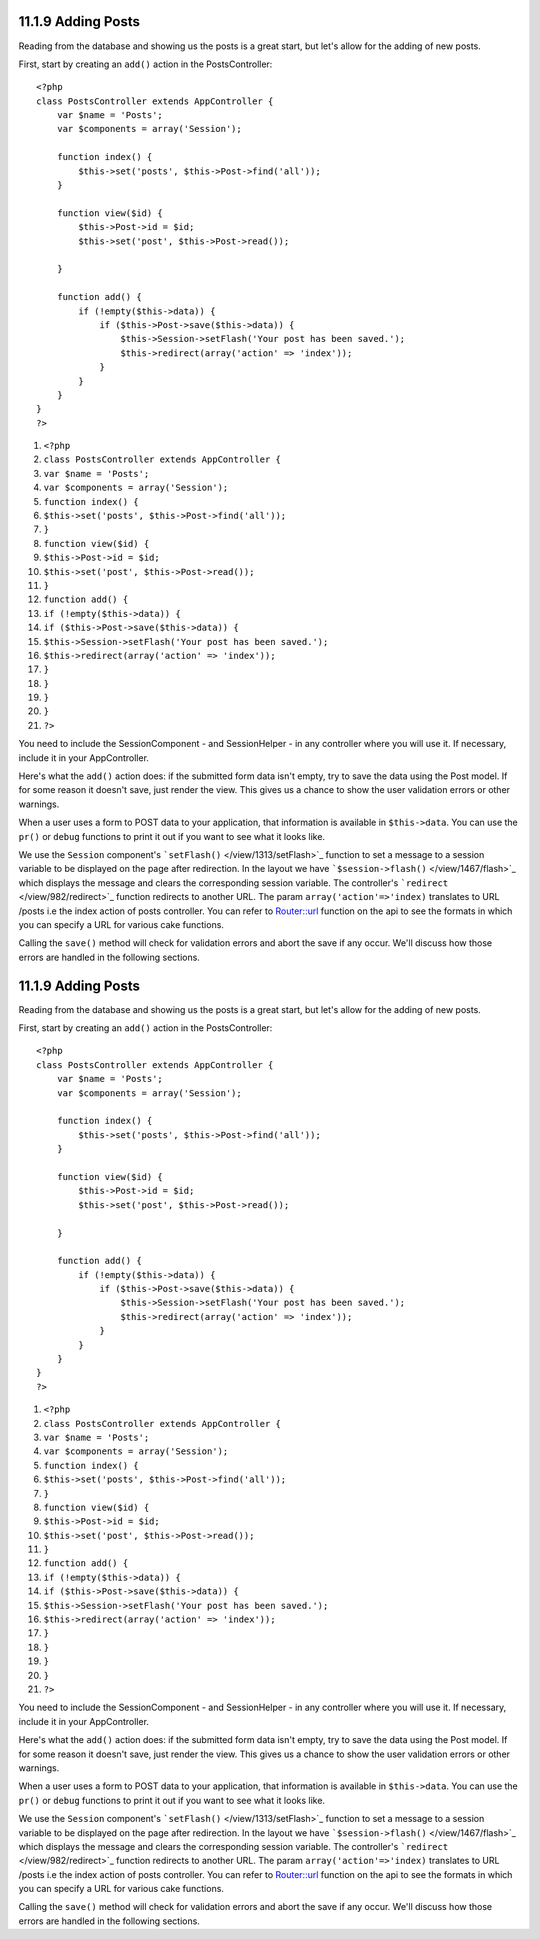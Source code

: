 11.1.9 Adding Posts
-------------------

Reading from the database and showing us the posts is a great
start, but let's allow for the adding of new posts.

First, start by creating an ``add()`` action in the
PostsController:

::

    <?php
    class PostsController extends AppController {
        var $name = 'Posts';
        var $components = array('Session');
    
        function index() {
            $this->set('posts', $this->Post->find('all'));
        }
    
        function view($id) {
            $this->Post->id = $id;
            $this->set('post', $this->Post->read());
    
        }
    
        function add() {
            if (!empty($this->data)) {
                if ($this->Post->save($this->data)) {
                    $this->Session->setFlash('Your post has been saved.');
                    $this->redirect(array('action' => 'index'));
                }
            }
        }
    }
    ?>


#. ``<?php``
#. ``class PostsController extends AppController {``
#. ``var $name = 'Posts';``
#. ``var $components = array('Session');``
#. ``function index() {``
#. ``$this->set('posts', $this->Post->find('all'));``
#. ``}``
#. ``function view($id) {``
#. ``$this->Post->id = $id;``
#. ``$this->set('post', $this->Post->read());``
#. ``}``
#. ``function add() {``
#. ``if (!empty($this->data)) {``
#. ``if ($this->Post->save($this->data)) {``
#. ``$this->Session->setFlash('Your post has been saved.');``
#. ``$this->redirect(array('action' => 'index'));``
#. ``}``
#. ``}``
#. ``}``
#. ``}``
#. ``?>``

You need to include the SessionComponent - and SessionHelper - in
any controller where you will use it. If necessary, include it in
your AppController.

Here's what the ``add()`` action does: if the submitted form data
isn't empty, try to save the data using the Post model. If for some
reason it doesn't save, just render the view. This gives us a
chance to show the user validation errors or other warnings.

When a user uses a form to POST data to your application, that
information is available in ``$this->data``. You can use the
``pr()`` or ``debug`` functions to print it out if you want to see
what it looks like.

We use the ``Session`` component's
```setFlash()`` </view/1313/setFlash>`_ function to set a message
to a session variable to be displayed on the page after
redirection. In the layout we have
```$session->flash()`` </view/1467/flash>`_ which displays the
message and clears the corresponding session variable. The
controller's ```redirect`` </view/982/redirect>`_ function
redirects to another URL. The param ``array('action'=>'index)``
translates to URL /posts i.e the index action of posts controller.
You can refer to
`Router::url <http://api.cakephp.org/class/router#method-Routerurl>`_
function on the api to see the formats in which you can specify a
URL for various cake functions.

Calling the ``save()`` method will check for validation errors and
abort the save if any occur. We'll discuss how those errors are
handled in the following sections.

11.1.9 Adding Posts
-------------------

Reading from the database and showing us the posts is a great
start, but let's allow for the adding of new posts.

First, start by creating an ``add()`` action in the
PostsController:

::

    <?php
    class PostsController extends AppController {
        var $name = 'Posts';
        var $components = array('Session');
    
        function index() {
            $this->set('posts', $this->Post->find('all'));
        }
    
        function view($id) {
            $this->Post->id = $id;
            $this->set('post', $this->Post->read());
    
        }
    
        function add() {
            if (!empty($this->data)) {
                if ($this->Post->save($this->data)) {
                    $this->Session->setFlash('Your post has been saved.');
                    $this->redirect(array('action' => 'index'));
                }
            }
        }
    }
    ?>


#. ``<?php``
#. ``class PostsController extends AppController {``
#. ``var $name = 'Posts';``
#. ``var $components = array('Session');``
#. ``function index() {``
#. ``$this->set('posts', $this->Post->find('all'));``
#. ``}``
#. ``function view($id) {``
#. ``$this->Post->id = $id;``
#. ``$this->set('post', $this->Post->read());``
#. ``}``
#. ``function add() {``
#. ``if (!empty($this->data)) {``
#. ``if ($this->Post->save($this->data)) {``
#. ``$this->Session->setFlash('Your post has been saved.');``
#. ``$this->redirect(array('action' => 'index'));``
#. ``}``
#. ``}``
#. ``}``
#. ``}``
#. ``?>``

You need to include the SessionComponent - and SessionHelper - in
any controller where you will use it. If necessary, include it in
your AppController.

Here's what the ``add()`` action does: if the submitted form data
isn't empty, try to save the data using the Post model. If for some
reason it doesn't save, just render the view. This gives us a
chance to show the user validation errors or other warnings.

When a user uses a form to POST data to your application, that
information is available in ``$this->data``. You can use the
``pr()`` or ``debug`` functions to print it out if you want to see
what it looks like.

We use the ``Session`` component's
```setFlash()`` </view/1313/setFlash>`_ function to set a message
to a session variable to be displayed on the page after
redirection. In the layout we have
```$session->flash()`` </view/1467/flash>`_ which displays the
message and clears the corresponding session variable. The
controller's ```redirect`` </view/982/redirect>`_ function
redirects to another URL. The param ``array('action'=>'index)``
translates to URL /posts i.e the index action of posts controller.
You can refer to
`Router::url <http://api.cakephp.org/class/router#method-Routerurl>`_
function on the api to see the formats in which you can specify a
URL for various cake functions.

Calling the ``save()`` method will check for validation errors and
abort the save if any occur. We'll discuss how those errors are
handled in the following sections.
